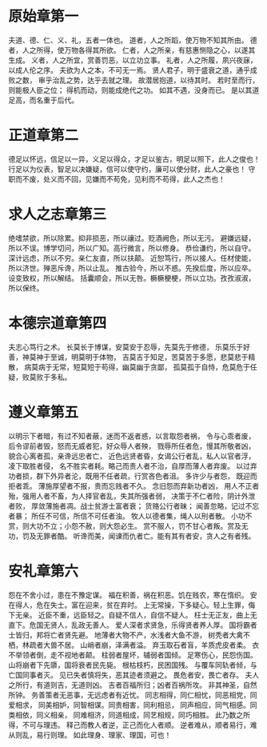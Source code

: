 * 原始章第一
夫道、德、仁、义、礼，五者一体也。
道者，人之所蹈，使万物不知其所由。
德者，人之所得，使万物各得其所欲。
仁者，人之所亲，有慈惠恻隐之心，以遂其生成。
义者，人之所宜，赏善罚恶，以立功立事。
礼者，人之所履，夙兴夜寐，以成人伦之序。
夫欲为人之本，不可无一焉。
贤人君子，明于盛衰之道，通乎成败之数，
审乎治乱之势，达乎去就之理。
故潜居抱道，以待其时。
若时至而行，则能极人臣之位；
得机而动，则能成绝代之功。
如其不遇，没身而已。
是以其道足高，而名重于后代。
* 正道章第二
德足以怀远，信足以一异，义足以得众，才足以鉴古，明足以照下，此人之俊也！
行足以为仪表，智足以决嫌疑，信可以使守约，廉可以使分财，此人之豪也！
守职而不废，处义而不回，见嫌而不苟免，见利而不苟得，此人之杰也！
* 求人之志章第三
绝嗜禁欲，所以除累。抑非损恶，所以禳过。贬酒阙色，所以无污。
避嫌远疑，所以不误。博学切问，所以广知。高行微言，所以修身。
恭俭谦约，所以自守。深计远虑，所以不穷。亲仁友直，所以扶颠。
近恕笃行，所以接人。任材使能，所以济世。殚恶斥谗，所以止乱。
推古验今，所以不惑。先揆后度，所以应卒。设变致权，所以解结。
括囊顺会，所以无咎。橛橛梗梗，所以立功。孜孜淑淑，所以保终。
* 本德宗道章第四
夫志心笃行之术。
长莫长于博谋，安莫安于忍辱，先莫先于修德，
乐莫乐于好善，神莫神于至诚，明莫明于体物，
吉莫吉于知足，苦莫苦于多愿，悲莫悲于精散，
病莫病于无常，短莫短于苟得，幽莫幽于贪鄙，
孤莫孤于自恃，危莫危于任疑，败莫败于多私。
* 遵义章第五
以明示下者暗，有过不知者蔽，迷而不返者惑，以言取怨者祸，
令与心乖者废，后令谬前者毁，怒而无威者犯，好众辱人者殃，
戮辱所任者危，慢其所敬者凶，貌合心离者孤，亲谗远忠者亡，
近色远贤者昏，女谒公行者乱，私人以官者浮，凌下取胜者侵，
名不胜实者耗。略己而责人者不治，自厚而薄人者弃废。
以过弃功者损，群下外异者沦，既用不任者疏，行赏吝色者沮。
多许少与者怨， 既迎而拒者乖。
薄施厚望者不报，贵而忘贱者不久。
念旧怨而弃新功者凶，
用人不正者殆，强用人者不畜，为人择官者乱，失其所强者弱，
决策于不仁者险，阴计外泄者败，
厚敛薄施者凋。战士贫游士富者衰；
货赂公行者昧；
闻善忽略，记过不忘者暴；
所任不可信，所信不可任者浊。
牧人以德者集，绳人以刑者散。
小功不赏，则大功不立；小怨不赦，则大怨必生。
赏不服人，罚不甘心者叛。赏及无功，罚及无罪者酷。
听谗而美，闻谏而仇者亡。能有其有者安，贪人之有者残。
* 安礼章第六
怨在不舍小过，患在不豫定谋。
福在积善，祸在积恶。饥在贱农，寒在惰织。
安在得人，危在失士。富在迎来，贫在弃时。
上无常操，下多疑心。轻上生罪，侮下无亲。
近臣不重，远臣轻之。自疑不信人，自信不疑人。
枉士无正友，曲上无直下。危国无贤人，乱政无善人。
爱人深者求贤急，乐得贤者养人厚。
国将霸者士皆归，邦将亡者贤先避。
地薄者大物不产，水浅者大鱼不游，
树秃者大禽不栖，林疏者大兽不居。
山峭者崩，泽满者溢。
弃玉取石者盲，羊质虎皮者柔。
衣不举领者倒，走不视地者颠。
柱弱者屋坏，辅弱者国倾。
足寒伤心，民怨伤国。
山将崩者下先隳，国将衰者民先毙。
根枯枝朽，民困国残。
与覆车同轨者倾，与亡国同事者灭。
见已失者慎将失，恶其迹者须避之。
畏危者安，畏亡者存。
夫人之所行，有道则吉，无道则凶。
吉者百福所归；凶者百祸所攻。
非其神圣，自然所钟。
务善策者无恶事，无远虑者有近忧。
同志相得，同仁相忧，同恶相党，同爱相求，
同美相妒，同智相谋。同贵相害，同利相忌，
同声相应，同气相感。同类相依，同义相亲，
同难相济，同道相成，同艺相规，同巧相胜。
此乃数之所得，不可与理违。
释己而教人者逆，正己而化人者顺。
逆者难从，顺者易行，难从则乱，易行则理。
如此理身、理家、理国，可也！
